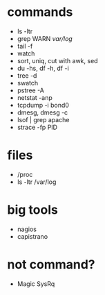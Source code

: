 * commands

- ls -ltr
- grep WARN /var/log/
- tail -f
- watch
- sort, uniq, cut with awk, sed
- du -hs, df -h, df -i
- tree -d
- swatch
- pstree -A
- netstat -anp
- tcpdump -i bond0
- dmesg, dmesg -c
- lsof | grep apache
- strace -fp PID

* files

- /proc
- ls -ltr /var/log

* big tools

- nagios
- capistrano

* not command?

- Magic SysRq

